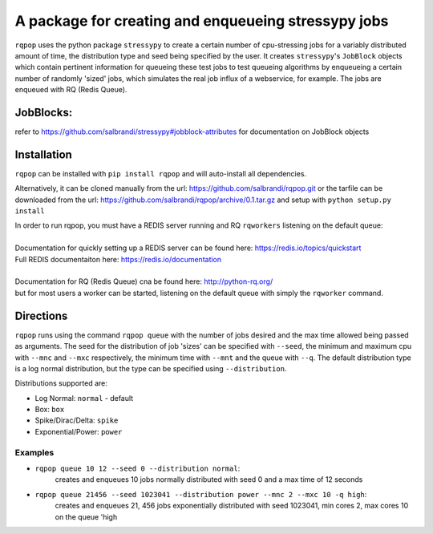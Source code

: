 A package for creating and enqueueing stressypy jobs
====================================================

``rqpop`` uses the python package ``stressypy`` to create a certain number of cpu-stressing jobs for a variably
distributed amount of time, the distribution type and seed being specified by the user.
It creates ``stressypy``'s ``JobBlock`` objects which contain pertinent information for queueing these test jobs to
test queueing algorithms by enqueueing a certain number of randomly 'sized' jobs, which simulates the real job influx
of a webservice, for example. The jobs are enqueued with RQ (Redis Queue).

JobBlocks:
++++++++++
refer to https://github.com/salbrandi/stressypy#jobblock-attributes for documentation on JobBlock objects


Installation
++++++++++++

``rqpop`` can be installed with ``pip install rqpop`` and will auto-install all dependencies.

Alternatively, it can be cloned manually from the url: https://github.com/salbrandi/rqpop.git
or the tarfile can be downloaded from the url: https://github.com/salbrandi/rqpop/archive/0.1.tar.gz
and setup with ``python setup.py install``

| In order to run rqpop, you must have a REDIS server running and RQ ``rqworkers`` listening on the default queue:
|
| Documentation for quickly setting up a REDIS server can be found here: https://redis.io/topics/quickstart
| Full REDIS documentaiton here: https://redis.io/documentation
|
| Documentation for RQ (Redis Queue) cna be found here: http://python-rq.org/
| but for most users a worker can be started, listening on the default queue with simply the ``rqworker`` command.

Directions
++++++++++

``rqpop`` runs using the command ``rqpop queue`` with the number of jobs desired and the max time allowed being passed as arguments.
The seed for the distribution of job 'sizes' can be specified with ``--seed``, the minimum and maximum cpu with ``--mnc`` and ``--mxc``
respectively, the minimum time with ``--mnt`` and the queue with ``--q``.
The default distribution type is a log normal distribution, but the type can be specified using ``--distribution``.

Distributions supported are:

- Log Normal: ``normal`` - default
- Box: ``box``
- Spike/Dirac/Delta: ``spike``
- Exponential/Power: ``power``

Examples
--------
* ``rqpop queue 10 12 --seed 0 --distribution normal``:
    creates and enqueues 10 jobs normally distributed with seed 0 and a max time of 12 seconds


* ``rqpop queue 21456 --seed 1023041 --distribution power --mnc 2 --mxc 10 -q high``:
    creates and enqueues 21, 456 jobs exponentially distributed with seed 1023041, min cores 2, max cores 10 on the queue 'high

